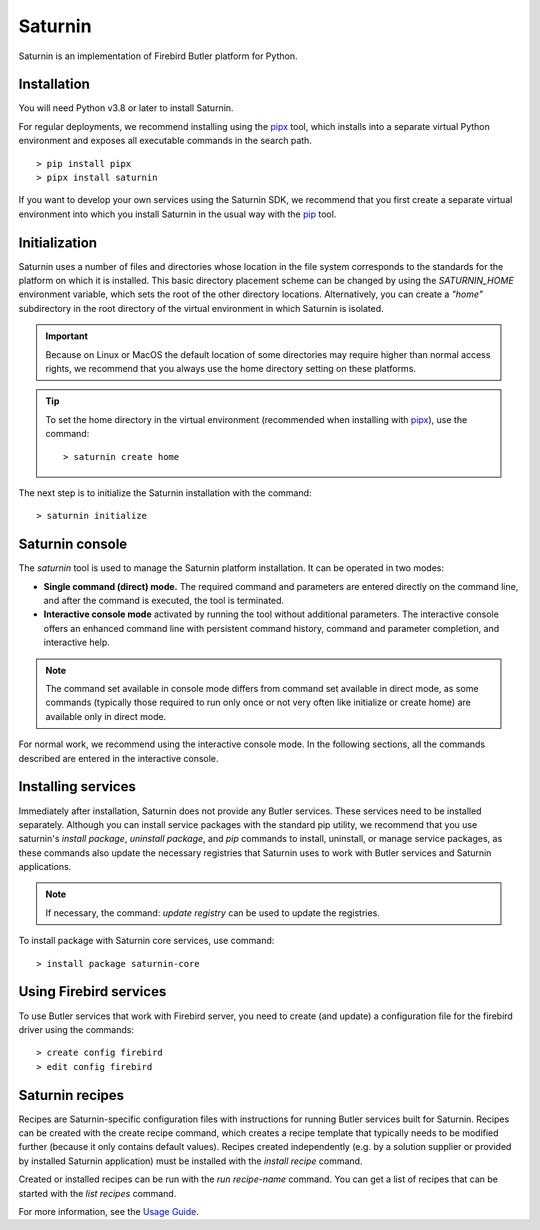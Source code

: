 ========
Saturnin
========

Saturnin is an implementation of Firebird Butler platform for Python.

Installation
************

You will need Python v3.8 or later to install Saturnin.

For regular deployments, we recommend installing using the pipx_ tool, which installs into
a separate virtual Python environment and exposes all executable commands in the search path.

::

  > pip install pipx
  > pipx install saturnin

If you want to develop your own services using the Saturnin SDK, we recommend that you
first create a separate virtual environment into which you install Saturnin in the usual
way with the pip_ tool.

Initialization
**************

Saturnin uses a number of files and directories whose location in the file system corresponds
to the standards for the platform on which it is installed. This basic directory placement
scheme can be changed by using the `SATURNIN_HOME` environment variable, which sets the root
of the other directory locations. Alternatively, you can create a `"home"` subdirectory in
the root directory of the virtual environment in which Saturnin is isolated.

.. important::

   Because on Linux or MacOS the default location of some directories may require higher
   than normal access rights, we recommend that you always use the home directory setting
   on these platforms.

.. tip::

   To set the home directory in the virtual environment (recommended when installing with
   pipx_), use the command::

     > saturnin create home

The next step is to initialize the Saturnin installation with the command::

   > saturnin initialize

Saturnin console
****************

The `saturnin` tool is used to manage the Saturnin platform installation. It can be operated
in two modes:

- **Single command (direct) mode.** The required command and parameters are entered directly on
  the command line, and after the command is executed, the tool is terminated.

- **Interactive console mode** activated by running the tool without additional parameters.
  The interactive console offers an enhanced command line with persistent command history,
  command and parameter completion, and interactive help.

.. note::

   The command set available in console mode differs from command set available in direct mode,
   as some commands (typically those required to run only once or not very often like initialize
   or create home) are available only in direct mode.

For normal work, we recommend using the interactive console mode. In the following sections,
all the commands described are entered in the interactive console.

Installing services
*******************

Immediately after installation, Saturnin does not provide any Butler services. These
services need to be installed separately. Although you can install service packages with
the standard pip utility, we recommend that you use saturnin's `install package`,
`uninstall package`, and `pip` commands to install, uninstall, or manage service packages,
as these commands also update the necessary registries that Saturnin uses to work with
Butler services and Saturnin applications.

.. note::

   If necessary, the command: `update registry` can be used to update the registries.

To install package with Saturnin core services, use command::

   > install package saturnin-core

Using Firebird services
***********************

To use Butler services that work with Firebird server, you need to create (and update)
a configuration file for the firebird driver using the commands::

   > create config firebird
   > edit config firebird

Saturnin recipes
****************

Recipes are Saturnin-specific configuration files with instructions for running Butler
services built for Saturnin. Recipes can be created with the create recipe command, which
creates a recipe template that typically needs to be modified further (because it only
contains default values). Recipes created independently (e.g. by a solution supplier or
provided by installed Saturnin application) must be installed with the `install recipe` command.

Created or installed recipes can be run with the `run recipe-name` command. You can get
a list of recipes that can be started with the `list recipes` command.

For more information, see the `Usage Guide`_.

.. _pip: https://pypi.org/project/pip/
.. _pipx: https://pypa.github.io/pipx/
.. _Usage Guide: https://saturnin.readthedocs.io/en/latest/usage-guide.html
